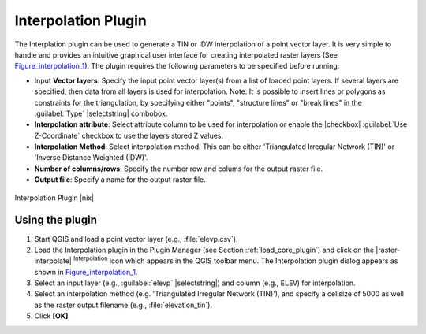 .. |updatedisclaimer|

.. comment out this Section (by putting '|updatedisclaimer|' on top) if file is not uptodate with release

.. _`interpol`:

Interpolation Plugin
====================

The Interplation plugin can be used to generate a TIN or IDW interpolation of a
point vector layer. It is very simple to handle and provides an intuitive graphical
user interface for creating interpolated raster layers (See Figure_interpolation_1_).
The plugin requires the following parameters to be specified before running:

* Input **Vector layers**: Specify the input point vector layer(s) from a list of
  loaded point layers. If several layers are specified, then data from all layers
  is used for interpolation. Note: It is possible to insert lines or polygons as
  constraints for the triangulation, by specifying either "points", "structure
  lines" or "break lines" in the :guilabel:`Type` |selectstring| combobox.
* **Interpolation attribute**: Select attribute column to be used for interpolation
  or enable the |checkbox| :guilabel:`Use Z-Coordinate` checkbox to use the layers
  stored Z values.
* **Interpolation Method**: Select interpolation method. This can be either
  'Triangulated Irregular Network (TIN)' or 'Inverse Distance Weighted (IDW)'.
* **Number of columns/rows**: Specify the number row and colums for the output
  raster file.
* **Output file**: Specify a name for the output raster file.

.. _figure_interpolation_1:

.. only:: html

   **Figure Interpolation 1:**

.. figure:: /static/user_manual/plugins/interpolate_dialog.png
   :align: center
   :width: 30em

   Interpolation Plugin |nix|


.. _`interpolation_usage`:

Using the plugin
----------------

#. Start QGIS and load a point vector layer (e.g., :file:`elevp.csv`).
#. Load the Interpolation plugin in the Plugin Manager (see Section
   :ref:`load_core_plugin`) and click on the |raster-interpolate| :sup:`Interpolation`
   icon which appears in the QGIS toolbar menu. The Interpolation plugin dialog
   appears as shown in Figure_interpolation_1_.
#. Select an input layer (e.g., :guilabel:`elevp` |selectstring|) and column
   (e.g., ``ELEV``) for interpolation.
#. Select an interpolation method (e.g. 'Triangulated Irregular Network (TIN)'),
   and specify a cellsize of 5000 as well as the raster output filename (e.g.,
   :file:`elevation_tin`).
#. Click **[OK]**.
